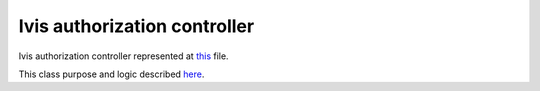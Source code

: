 Ivis authorization controller
=============================

Ivis authorization controller represented at
`this <https://github.com/imCodePartnerAB/iVIS-Client-Sample/blob/master/src/main/java/com/imcode/controllers/IvisAuthorizationController.java>`_
file.

This class purpose and logic described `here <http://docs.ivis.se/en/latest/sdk/routines/login.html>`_.

